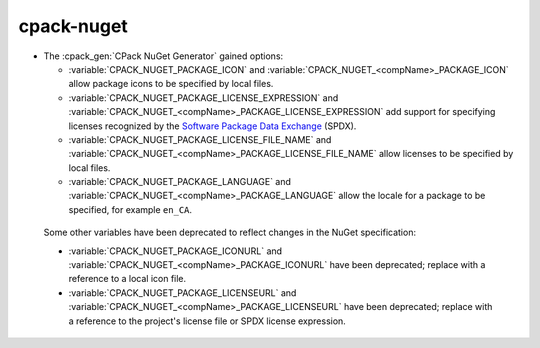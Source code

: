 cpack-nuget
-----------

* The :cpack_gen:`CPack NuGet Generator` gained options:

  - :variable:`CPACK_NUGET_PACKAGE_ICON` and
    :variable:`CPACK_NUGET_<compName>_PACKAGE_ICON`
    allow package icons to be specified by local files.
  - :variable:`CPACK_NUGET_PACKAGE_LICENSE_EXPRESSION` and
    :variable:`CPACK_NUGET_<compName>_PACKAGE_LICENSE_EXPRESSION` add
    support for specifying licenses recognized by the
    `Software Package Data Exchange`_ (SPDX).
  - :variable:`CPACK_NUGET_PACKAGE_LICENSE_FILE_NAME` and
    :variable:`CPACK_NUGET_<compName>_PACKAGE_LICENSE_FILE_NAME` allow
    licenses to be specified by local files.
  - :variable:`CPACK_NUGET_PACKAGE_LANGUAGE` and
    :variable:`CPACK_NUGET_<compName>_PACKAGE_LANGUAGE` allow the locale
    for a package to be specified, for example ``en_CA``.

 Some other variables have been deprecated to reflect changes in the
 NuGet specification:

 - :variable:`CPACK_NUGET_PACKAGE_ICONURL` and
   :variable:`CPACK_NUGET_<compName>_PACKAGE_ICONURL` have been deprecated;
   replace with a reference to a local icon file.
 - :variable:`CPACK_NUGET_PACKAGE_LICENSEURL` and
   :variable:`CPACK_NUGET_<compName>_PACKAGE_LICENSEURL` have been deprecated;
   replace with a reference to the project's license file or SPDX
   license expression.

.. _Software Package Data Exchange: https://spdx.org/
